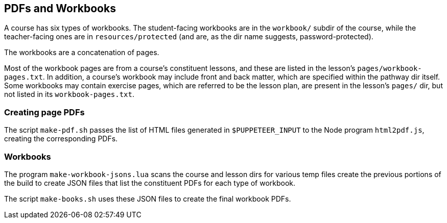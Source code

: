 == PDFs and Workbooks

A course has six types of workbooks. The student-facing workbooks
are in the `workbook/` subdir of the course, while the
teacher-facing ones are in `resources/protected` (and are, as the
dir name suggests, password-protected).

The workbooks are a concatenation of pages.

Most of the workbook pages are from a course's constituent
lessons, and these are listed in the lesson's
`pages/workbook-pages.txt`.
In addition, a course's workbook may include front and back
matter, which are specified within the pathway dir itself. Some
workbooks may contain exercise pages, which are referred to be
the lesson plan, are present in the lesson's `pages/` dir, but
not listed in its `workbook-pages.txt`.

=== Creating page PDFs

The script `make-pdf.sh` passes the list of HTML files generated in
`$PUPPETEER_INPUT` to the Node program `html2pdf.js`, creating
the corresponding PDFs.

=== Workbooks

The program `make-workbook-jsons.lua` scans the course and lesson
dirs for various temp files create the previous portions of the
build to create JSON files that list the constituent PDFs for
each type of workbook.

The script `make-books.sh` uses these JSON files to create the
final workbook PDFs.
